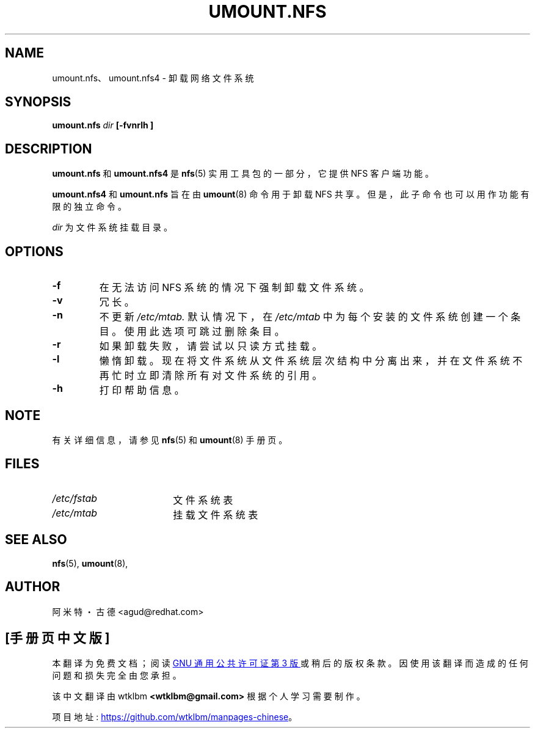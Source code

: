 .\" -*- coding: UTF-8 -*-
.\"@(#)umount.nfs.8"
.\"*******************************************************************
.\"
.\" This file was generated with po4a. Translate the source file.
.\"
.\"*******************************************************************
.TH UMOUNT.NFS 8 "6 Jun 2006"  
.SH NAME
umount.nfs、umount.nfs4 \- 卸载网络文件系统
.SH SYNOPSIS
\fBumount.nfs\fP\fI dir\fP\fB [\-fvnrlh ]\fP
.SH DESCRIPTION
\fBumount.nfs\fP 和 \fBumount.nfs4\fP 是 \fBnfs\fP(5) 实用工具包的一部分，它提供 NFS 客户端功能。

\fBumount.nfs4\fP 和 \fBumount.nfs\fP 旨在由 \fBumount\fP(8) 命令用于卸载 NFS
共享。但是，此子命令也可以用作功能有限的独立命令。

\fIdir\fP 为文件系统挂载目录。

.SH OPTIONS
.TP 
\fB\-f\fP
在无法访问 NFS 系统的情况下强制卸载文件系统。
.TP 
\fB\-v\fP
冗长。
.TP 
\fB\-n\fP
不更新 \fI/etc/mtab.\fP 默认情况下，在 \fI/etc/mtab\fP 中为每个安装的文件系统创建一个条目。使用此选项可跳过删除条目。
.TP 
\fB\-r\fP
如果卸载失败，请尝试以只读方式挂载。
.TP 
\fB\-l\fP
懒惰卸载。现在将文件系统从文件系统层次结构中分离出来，并在文件系统不再忙时立即清除所有对文件系统的引用。
.TP 
\fB\-h\fP
打印帮助信息。

.SH NOTE
有关详细信息，请参见 \fBnfs\fP(5) 和 \fBumount\fP(8) 手册页。

.SH FILES
.TP  18n
\fI/etc/fstab\fP
文件系统表
.TP 
\fI/etc/mtab\fP
挂载文件系统表

.PD
.SH "SEE ALSO"
\fBnfs\fP(5), \fBumount\fP(8),

.SH AUTHOR
阿米特・古德 <agud@redhat.com>
.PP
.SH [手册页中文版]
.PP
本翻译为免费文档；阅读
.UR https://www.gnu.org/licenses/gpl-3.0.html
GNU 通用公共许可证第 3 版
.UE
或稍后的版权条款。因使用该翻译而造成的任何问题和损失完全由您承担。
.PP
该中文翻译由 wtklbm
.B <wtklbm@gmail.com>
根据个人学习需要制作。
.PP
项目地址:
.UR \fBhttps://github.com/wtklbm/manpages-chinese\fR
.ME 。

